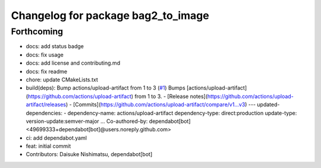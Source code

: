 ^^^^^^^^^^^^^^^^^^^^^^^^^^^^^^^^^^^
Changelog for package bag2_to_image
^^^^^^^^^^^^^^^^^^^^^^^^^^^^^^^^^^^

Forthcoming
-----------
* docs: add status badge
* docs: fix usage
* docs: add license and contributing.md
* docs: fix readme
* chore: update CMakeLists.txt
* build(deps): Bump actions/upload-artifact from 1 to 3 (`#1 <https://github.com/wep21/bag2_to_image/issues/1>`_)
  Bumps [actions/upload-artifact](https://github.com/actions/upload-artifact) from 1 to 3.
  - [Release notes](https://github.com/actions/upload-artifact/releases)
  - [Commits](https://github.com/actions/upload-artifact/compare/v1...v3)
  ---
  updated-dependencies:
  - dependency-name: actions/upload-artifact
  dependency-type: direct:production
  update-type: version-update:semver-major
  ...
  Co-authored-by: dependabot[bot] <49699333+dependabot[bot]@users.noreply.github.com>
* ci: add dependabot.yaml
* feat: initial commit
* Contributors: Daisuke Nishimatsu, dependabot[bot]
